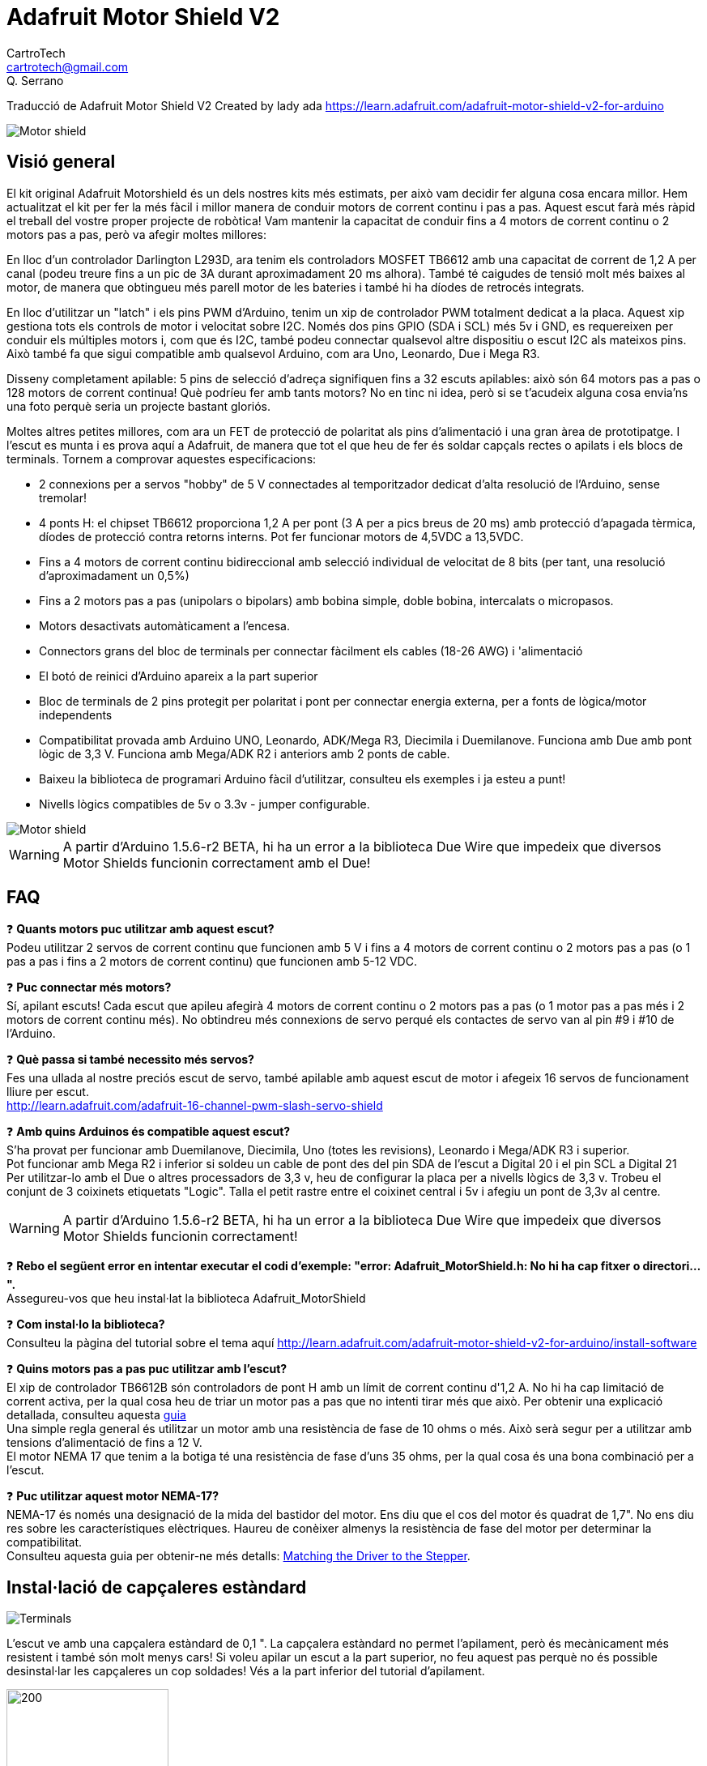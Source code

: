 = Adafruit Motor Shield V2
CartroTech <cartrotech@gmail.com>; Q. Serrano

:icons: image
:iconsdir: ./icons
:imagesdir: ./Images

****
Traducció de Adafruit Motor Shield V2 Created by lady ada 
https://learn.adafruit.com/adafruit-motor-shield-v2-for-arduino
****

image::1.png[Motor shield]

== Visió general

El kit original Adafruit Motorshield és un dels nostres kits més estimats, per això vam decidir fer alguna cosa encara millor. Hem actualitzat el kit per fer la més fàcil i millor manera de conduir motors de corrent continu i pas a pas. Aquest escut farà més ràpid el treball del vostre proper projecte de robòtica! Vam mantenir la capacitat de conduir fins a 4 motors de corrent continu o 2
motors pas a pas, però va afegir moltes millores:

En lloc d'un controlador Darlington L293D, ara tenim els controladors MOSFET TB6612 amb una capacitat de corrent de 1,2 A per canal (podeu treure fins a un pic de 3A durant aproximadament 20 ms alhora). També té caigudes de tensió molt més baixes al motor, de manera que obtingueu més parell motor de les bateries i també hi ha díodes de retrocés integrats.

En lloc d'utilitzar un "latch" i els pins PWM d'Arduino, tenim un xip de controlador PWM totalment dedicat a la placa. Aquest xip gestiona tots els controls de motor i velocitat sobre I2C. Només dos pins GPIO (SDA i SCL) més 5v i GND, es requereixen per conduir els múltiples motors i, com que és I2C, també podeu connectar qualsevol altre dispositiu o escut I2C als mateixos pins. Això també fa que sigui compatible amb qualsevol Arduino, com ara Uno, Leonardo, Due i Mega R3.

Disseny completament apilable: 5 pins de selecció d'adreça signifiquen fins a 32 escuts apilables: això són 64 motors pas a pas o 128 motors de corrent continua! Què podríeu fer amb tants motors? No en tinc ni idea, però si se t'acudeix alguna cosa envia'ns una foto perquè seria un projecte bastant gloriós.

Moltes altres petites millores, com ara un FET de protecció de polaritat als pins d'alimentació i una gran àrea de prototipatge. I l'escut es munta i es prova aquí a Adafruit, de manera que tot el que heu de fer és soldar capçals rectes o apilats i els blocs de terminals. Tornem a comprovar aquestes especificacions:

* 2 connexions per a servos "hobby" de 5 V connectades al temporitzador dedicat d'alta resolució de l'Arduino, sense tremolar!
* 4 ponts H: el chipset TB6612 proporciona 1,2 A per pont (3 A per a pics breus de 20 ms) amb protecció d'apagada tèrmica, díodes de protecció contra retorns interns. Pot fer funcionar motors de 4,5VDC a 13,5VDC.
* Fins a 4 motors de corrent continu bidireccional amb selecció individual de velocitat de 8 bits (per tant, una resolució d'aproximadament un 0,5%)
* Fins a 2 motors pas a pas (unipolars o bipolars) amb bobina simple, doble bobina, intercalats o micropasos.
* Motors desactivats automàticament a l'encesa. 
* Connectors grans del bloc de terminals per connectar fàcilment els cables (18-26 AWG) i 'alimentació
* El botó de reinici d'Arduino apareix a la part superior
* Bloc de terminals de 2 pins protegit per polaritat i pont per connectar energia externa, per a fonts de lògica/motor independents
* Compatibilitat provada amb Arduino UNO, Leonardo, ADK/Mega R3, Diecimila i Duemilanove. Funciona amb Due amb pont lògic de 3,3 V. Funciona amb Mega/ADK R2 i anteriors amb 2 ponts de cable.
* Baixeu la biblioteca de programari Arduino fàcil d'utilitzar, consulteu els exemples i ja esteu a punt!
* Nivells lògics compatibles de 5v o 3.3v - jumper configurable.

image::2.png[Motor shield]

WARNING: [red]#A partir d'Arduino 1.5.6-r2 BETA, hi ha un error a la biblioteca Due Wire que impedeix que diversos Motor Shields funcionin correctament amb el Due!#

== FAQ

❓ *Quants motors puc utilitzar amb aquest escut?* +
Podeu utilitzar 2 servos de corrent continu que funcionen amb 5 V i fins a 4 motors de corrent continu o 2 motors pas a pas (o 1 pas a pas i fins a 2 motors de corrent continu) que funcionen amb 5-12 VDC.

❓ *Puc connectar més motors?* +
Sí, apilant escuts! Cada escut que apileu afegirà 4 motors de corrent continu o 2 motors pas a pas (o 1 motor pas a pas més i 2 motors de corrent continu més).
No obtindreu més connexions de servo perqué els contactes de servo van al pin #9 i #10 de l'Arduino.

❓ *Què passa si també necessito més servos?* +
Fes una ullada al nostre preciós escut de servo, també apilable amb aquest escut de motor i afegeix 16 servos de funcionament lliure per escut. +
http://learn.adafruit.com/adafruit-16-channel-pwm-slash-servo-shield

❓ *Amb quins Arduinos és compatible aquest escut?* +
S'ha provat per funcionar amb Duemilanove, Diecimila, Uno (totes les revisions), Leonardo i Mega/ADK R3 i superior. +
Pot funcionar amb Mega R2 i inferior si soldeu un cable de pont des del pin SDA de l'escut a Digital 20 i el pin SCL a Digital 21 +
Per utilitzar-lo amb el Due o altres processadors de 3,3 v, heu de configurar la placa per a nivells lògics de 3,3 v. Trobeu el conjunt de 3 coixinets etiquetats "Logic". Talla el petit rastre entre el coixinet central i 5v i afegiu un pont de 3,3v al centre.

WARNING: [red]#A partir d'Arduino 1.5.6-r2 BETA, hi ha un error a la biblioteca Due Wire que impedeix que diversos Motor Shields funcionin correctament!#

❓ *Rebo el següent error en intentar executar el codi d'exemple: "error: Adafruit_MotorShield.h: No hi ha cap fitxer o directori...".* +
Assegureu-vos que heu instal·lat la biblioteca Adafruit_MotorShield

❓ *Com instal·lo la biblioteca?* +
Consulteu la pàgina del tutorial sobre el tema aquí http://learn.adafruit.com/adafruit-motor-shield-v2-for-arduino/install-software

❓ *Quins motors pas a pas puc utilitzar amb l'escut?* +
El xip de controlador TB6612B són controladors de pont H amb un límit de corrent continu d'1,2 A. No hi ha cap limitació de corrent activa, per la qual cosa heu de triar un motor pas a pas que no intenti tirar més que això. Per obtenir una explicació detallada, consulteu aquesta https://learn.adafruit.com/all-about-stepper-motors/matching-the-driver-to-the-stepper[guia] +
Una simple regla general és utilitzar un motor amb una resistència de fase de 10 ohms o més. Això serà segur per a utilitzar amb tensions d'alimentació de fins a 12 V. +
El motor NEMA 17 que tenim a la botiga té una resistència de fase d'uns 35 ohms, per la qual cosa és una bona combinació per a l'escut.

❓ *Puc utilitzar aquest motor NEMA-17?* +
NEMA-17 és només una designació de la mida del bastidor del motor. Ens diu que el cos del motor és quadrat de 1,7". No ens diu res sobre les característiques elèctriques. Haureu de conèixer almenys la resistència de fase del motor per determinar la compatibilitat. +
Consulteu aquesta guia per obtenir-ne més detalls:  https://learn.adafruit.com/all-about-stepper-motors/matching-the-driver-to-the-stepper[Matching the Driver to the Stepper].

== Instal·lació de capçaleres estàndard

image::5.png[Terminals]

L'escut ve amb una capçalera estàndard de 0,1 ". La capçalera estàndard no permet l'apilament, però és mecànicament més resistent i també són molt menys cars! Si voleu apilar un escut a la part superior, no feu aquest pas perquè no és possible desinstal·lar les capçaleres un cop soldades! Vés a la part inferior del tutorial d'apilament.

image::6.png[200,200,align="center"]

Trenca la capçalera de 0,1 "en peces llargues de 6, 8 i/o 10 pins i fes lliscar els extrems llargs a les capçaleres del teu Arduino.

image::7.png[200,200,align="center"]

Col·loqueu l'escut muntat a la part superior de l'Arduino amb capçalera de manera que totes les parts curtes de la capçalera s'enganxin a través del conjunt exterior de pastilles

image::8.png[200,200,align="center"]

Soldeu cadascun dels pins a l'escut per fer una connexió segura

image::12.png[200,200,align="center"]

Això és! Ara podeu instal·lar els blocs de terminals i el pont...

== Instal·lació de blocs de terminals i molt més

Després d'haver instal·lat capçaleres normals o apilades, heu d'instal·lar els blocs de terminals.

image::13.png[200,200,align="center"]

A continuació instal·larem els blocs de terminals. Així connectarem l'alimentació i els motors a l'escut. Són molt més fàcils d'utilitzar que la soldadura directa, només cal que utilitzeu un petit tornavís per alliberar/connectar cables!

Primer, però, els hem de soldar.

Feu lliscar els blocs de terminals de 3 pins en blocs de terminals de 2 pins de manera que tingueu 2 blocs de 5 pins i 1 de 2 pins. Els dos conjunts de 5 pins van a banda i banda. La peça de 2 pins va prop de la part inferior de l'escut. Assegureu-vos que els forats oberts dels blocs de terminals estiguin mirant cap a fora!

image::14.png[200,200,align="center"]

Gireu el tauler perquè pugueu veure i soldar els pins dels blocs de terminals 

image::15.png[200,200,align="center"]

Soldar els dos pins del bloc de terminals d'alimentació externa 

image::17.png[200,200,align="center"]

Soldar els dos blocs de motor, 5 patilles cadascun.

image::19.png[200,200,align="center"]

Això és tot per als blocs de terminals. A continuació, les connexions de servo.

image::20.png[200,200,align="center"]

D'acord, a continuació, agafeu la capçalera de pins de 2x3 i col·loqueu-la amb les cames curtes cap avall a la cantonada superior on diu SERVO 1 i SERVO 2.

És possible que hi haja d'angular una mica la peça perquè s'adapte als dos conjunts de forats de 3 pins. Ho vam fer perquè no caiga fàcilment quan el gireu!

image::21.png[200,200,align="center"]

A continuació, gireu el tauler i soldeu els 6 pins

image::23.png[200,200,align="center"]

Finalment, trenqueu un tros de capçalera de 2 pins i col·loqueu-lo al costat del bloc de terminals POWER, amb les cames curtes cap avall, enganxeu-lo al seu lloc si cal i soldeu-lo.

== Instal·lació amb capçaleres per apilar


